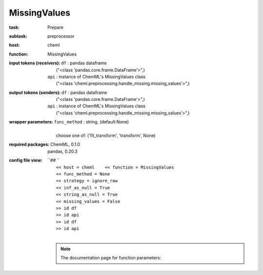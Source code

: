 .. _MissingValues:

MissingValues
==============

:task:
    | Prepare

:subtask:
    | preprocessor

:host:
    | cheml

:function:
    | MissingValues

:input tokens (receivers):
    | ``df`` : pandas dataframe
    |   ("<class 'pandas.core.frame.DataFrame'>",)
    | ``api`` : instance of ChemML's MissingValues class
    |   ("<class 'cheml.preprocessing.handle_missing.missing_values'>",)

:output tokens (senders):
    | ``df`` : pandas dataframe
    |   ("<class 'pandas.core.frame.DataFrame'>",)
    | ``api`` : instance of ChemML's MissingValues class
    |   ("<class 'cheml.preprocessing.handle_missing.missing_values'>",)

:wrapper parameters:
    | ``func_method`` : string, (default:None)
    |   
    |   choose one of: ('fit_transform', 'transform', None)

:required packages:
    | ChemML, 0.1.0
    | pandas, 0.20.3

:config file view:
    | ``## ``
    |   ``<< host = cheml    << function = MissingValues``
    |   ``<< func_method = None``
    |   ``<< strategy = ignore_row``
    |   ``<< inf_as_null = True``
    |   ``<< string_as_null = True``
    |   ``<< missing_values = False``
    |   ``>> id df``
    |   ``>> id api``
    |   ``>> id df``
    |   ``>> id api``
    |
    .. note:: The documentation page for function parameters: 